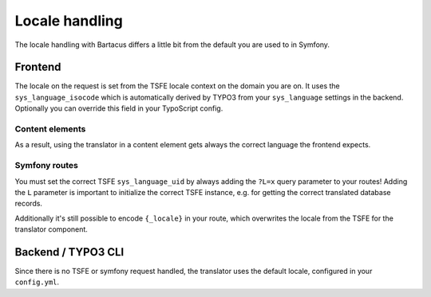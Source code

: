 ===============
Locale handling
===============

The locale handling with Bartacus differs a little bit from the default you are
used to in Symfony.

Frontend
========

The locale on the request is set from the TSFE locale context on the domain you
are on. It uses the ``sys_language_isocode`` which is automatically derived by
TYPO3 from your ``sys_language`` settings in the backend. Optionally you can
override this field in your TypoScript config.

Content elements
----------------

As a result, using the translator in a content element gets always the correct
language the frontend expects.

Symfony routes
--------------

You must set the correct TSFE ``sys_language_uid`` by always adding the ``?L=x``
query parameter to your routes! Adding the ``L`` parameter is important to
initialize the correct TSFE instance, e.g. for getting the correct translated
database records.

Additionally it's still possible to encode ``{_locale}`` in your route, which
overwrites the locale from the TSFE for the translator component.

Backend / TYPO3 CLI
===================

Since there is no TSFE or symfony request handled, the translator uses the
default locale, configured in your ``config.yml``.
